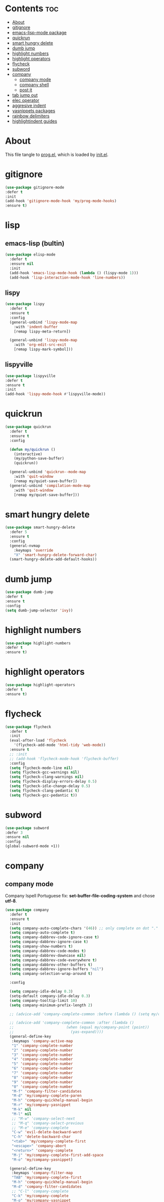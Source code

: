 #+PROPERTY: header-args :tangle yes

* Contents                                                                :toc:
- [[#about][About]]
- [[#gitignore][gitignore]]
- [[#emacs-lisp-mode-package][emacs-lisp-mode package]]
- [[#quickrun][quickrun]]
- [[#smart-hungry-delete][smart hungry delete]]
- [[#dumb-jump][dumb jump]]
- [[#highlight-numbers][highlight numbers]]
- [[#highlight-operators][highlight operators]]
- [[#flycheck][flycheck]]
- [[#subword][subword]]
- [[#company][company]]
  - [[#company-mode][company mode]]
  - [[#company-shell][company shell]]
  - [[#post-it][post it]]
- [[#tab-jump-out][tab jump out]]
- [[#elec-operator][elec operator]]
- [[#aggresive-indent][aggresive indent]]
- [[#yasnippets-packages][yasnippets packages]]
- [[#rainbow-delimiters][rainbow delimiters]]
- [[#highlightindent-guides][highlightindent guides]]

* About
This file tangle to [[https://github.com/mrbig033/emacs/blob/master/modules/packages/prog/prog.el][prog.el]], which is loaded by [[https://github.com/mrbig033/emacs/blob/master/init.el][init.el]].
* gitignore
#+BEGIN_SRC emacs-lisp
(use-package gitignore-mode
:defer t
:init
(add-hook 'gitignore-mode-hook 'my/prog-mode-hooks)
:ensure t)
#+END_SRC

* lisp
** emacs-lisp (bultin)
#+BEGIN_SRC emacs-lisp
(use-package elisp-mode
  :defer t
  :ensure nil
  :init
  (add-hook 'emacs-lisp-mode-hook (lambda () (lispy-mode 1)))
  (add-hook 'lisp-interaction-mode-hook 'line-numbers))
#+END_SRC

** lispy
#+BEGIN_SRC emacs-lisp
(use-package lispy
  :defer t
  :ensure t
  :config
  (general-unbind 'lispy-mode-map
    :with 'indent-buffer
    [remap lispy-meta-return])

  (general-unbind 'lispy-mode-map
    :with 'org-edit-src-exit
    [remap lispy-mark-symbol]))
#+END_SRC

** lispyville
#+BEGIN_SRC emacs-lisp
(use-package lispyville
:defer t
:ensure t
:init
(add-hook 'lispy-mode-hook #'lispyville-mode))
#+END_SRC

* quickrun
#+BEGIN_SRC emacs-lisp
(use-package quickrun
  :defer t
  :ensure t
  :config

  (defun my/quickrun ()
    (interactive)
    (my/python-save-buffer)
    (quickrun))

  (general-unbind 'quickrun--mode-map
    :with 'quit-window
    [remap my/quiet-save-buffer])
  (general-unbind 'compilation-mode-map
    :with 'quit-window
    [remap my/quiet-save-buffer]))
#+END_SRC

* smart hungry delete
#+BEGIN_SRC emacs-lisp
(use-package smart-hungry-delete
  :defer 5
  :ensure t
  :config
  (general-nvmap
    :keymaps 'override
    "X" 'smart-hungry-delete-forward-char)
  (smart-hungry-delete-add-default-hooks))
#+END_SRC
* dumb jump
#+BEGIN_SRC emacs-lisp
(use-package dumb-jump
:defer t
:ensure t
:config
(setq dumb-jump-selector 'ivy))
#+END_SRC
* highlight numbers
#+BEGIN_SRC emacs-lisp
(use-package highlight-numbers
:defer t
:ensure t)
#+END_SRC
* highlight operators
#+BEGIN_SRC emacs-lisp
(use-package highlight-operators
:defer t
:ensure t)
#+END_SRC
* flycheck
#+BEGIN_SRC emacs-lisp
(use-package flycheck
  :defer t
  :init
  (eval-after-load 'flycheck
    '(flycheck-add-mode 'html-tidy 'web-mode))
  :ensure t
  ;; :init
  ;; (add-hook 'flycheck-mode-hook 'flycheck-buffer)
  :config
  (setq flycheck-mode-line nil)
  (setq flycheck-gcc-warnings nil)
  (setq flycheck-clang-warnings nil)
  (setq flycheck-display-errors-delay 0.5)
  (setq flycheck-idle-change-delay 0.5)
  (setq flycheck-clang-pedantic t)
  (setq flycheck-gcc-pedantic t))
#+END_SRC

* subword
#+BEGIN_SRC emacs-lisp
(use-package subword
:defer 3
:ensure nil
:config
(global-subword-mode +1))
#+END_SRC

* company
** company mode
Company Ispell Portuguese fix: *set-buffer-file-coding-system* and chose *utf-8*.
#+BEGIN_SRC emacs-lisp
(use-package company
  :defer t
  :ensure t
  :init
  (setq company-auto-complete-chars '(46)) ;; only complete on dot "."
  (setq company-auto-complete t)
  (setq company-dabbrev-code-ignore-case t)
  (setq company-dabbrev-ignore-case t)
  (setq company-show-numbers t)
  (setq company-dabbrev-code-modes t)
  (setq company-dabbrev-downcase nil)
  (setq company-dabbrev-code-everywhere t)
  (setq company-dabbrev-other-buffers t)
  (setq company-dabbrev-ignore-buffers "nil")
  (setq company-selection-wrap-around t)

  :config

  (setq company-idle-delay 0.3)
  (setq-default company-idle-delay 0.3)
  (setq company-tooltip-limit 10)
  (setq company-minimum-prefix-length 2)

  ;; (advice-add 'company-complete-common :before (lambda () (setq my/company-point (point))))

  ;; (advice-add 'company-complete-common :after (lambda ()
  ;; 						(when (equal my/company-point (point))
  ;; 						  (yas-expand))))
  (general-define-key
   :keymaps 'company-active-map
   "1" 'company-complete-number
   "2" 'company-complete-number
   "3" 'company-complete-number
   "4" 'company-complete-number
   "5" 'company-complete-number
   "6" 'company-complete-number
   "7" 'company-complete-number
   "8" 'company-complete-number
   "9" 'company-complete-number
   "0" 'company-complete-number
   "M-f" 'company-filter-candidates
   "M-d" 'my/company-complete-paren
   "M-h" 'company-quickhelp-manual-begin
   "M-r" 'my/company-yasnippet
   "M-k" nil
   "M-l" nil
   ;; "M-w" 'company-select-next
   ;; "M-q" 'company-select-previous
   ;; "M-e" 'company-complete
   "C-w" 'evil-delete-backward-word
   "C-h" 'delete-backward-char
   "<tab>" 'my/company-complete-first
   "<escape>" 'company-abort
   "<return>" 'company-complete
   "M-j" 'my/company-complete-first-add-space
   "M-o" 'my/company-yasnippet)

  (general-define-key
   :keymaps 'company-filter-map
   "TAB" 'my/company-complete-first
   "M-h" 'company-quickhelp-manual-begin
   "M-d" 'company-filter-candidates
   ;; "C-l" 'company-complete
   "C-k" 'my/company-complete
   "M-o" 'my/company-yasnippet
   ;; "RET" 'company-complete
   "RET" nil)

  ;; (general-define-key
  ;;  :keymaps 'company-mode-map
  ;;  "C-x m" 'my/company-show-options)

  (general-imap
    :keymaps 'company-mode-map
    ;; "M-w" 'company-complete
    "C-l" 'company-complete
    "M-/" 'hippie-expand))
#+END_SRC

** company shell
#+BEGIN_SRC emacs-lisp
(use-package company-shell
  :after company
  :ensure t
  :init
  (add-to-list 'company-backends 'company-shell t)
  (setq company-shell-modes '(sh-mode fish-mode shell-mode eshell-mode text-mode prog-mode lisp-interaction-mode markdown-mode))
  :config
  (setq company-shell-delete-duplicates t)
  (setq company-fish-shell-modes nil))
#+END_SRC
** post it
#+BEGIN_SRC emacs-lisp
(use-package pos-tip
:defer t
:ensure t
:config
(setq pos-tip-border-width 3)
(setq pos-tip-internal-border-width 3)
(setq pos-tip-background-color "grey9")
(setq pos-tip-foreground-color "yellow1"))
#+END_SRC
* tab jump out
#+BEGIN_SRC emacs-lisp
(use-package tab-jump-out
  :defer 3
  :ensure t
  :config
  (tab-jump-out-mode t))
#+END_SRC
* elec operator
#+BEGIN_SRC emacs-lisp
(use-package electric-operator
:ensure t
:config
(electric-operator-add-rules-for-mode 'python-mode
                                      (cons "+" " + ")
                                      (cons "-" " - ")
                                      (cons "ndd" " and ")
                                      (cons "ntt" " not ")))
#+END_SRC

* aggresive indent
#+BEGIN_SRC emacs-lisp
(use-package aggressive-indent
  :defer t
  :ensure t
  :config
  (setq aggressive-indent-sit-for-time 0.05))
#+END_SRC
* yasnippets packages
- Run command after expansion (snipped specific):
#+BEGIN_EXAMPLE
# -*- mode: snippet -*-
# expand-env: ((yas-after-exit-snippet-hook #'my/function))
#+END_EXAMPLE
[[https://emacs.stackexchange.com/a/48014][source]]
#+BEGIN_SRC emacs-lisp
(use-package yasnippet
  :defer 1
  :ensure t
  ;; from http://bit.ly/2TEkmif
  :bind (:map yas-minor-mode-map
	      ("TAB" . nil)
	      ("<tab>" . nil))
  :init
  (setq yas--default-user-snippets-dir "~/.emacs.d/etc/yasnippet/snippets")
  (add-hook 'yas-before-expand-snippet-hook 'my/yas-before-hooks)
  (add-hook 'yas-after-exit-snippet-hook 'my/yas-after-hooks)
  :config

  (defun my/company-yas-snippet ()
    (interactive)
    (company-abort)
    (evil-insert-state)
    (yas-expand))

  (general-imap
    "M-r" 'yas-expand)

  (general-unbind 'yas-keymap
    :with 'my/jump-out
    [remap kill-ring-save])

  (defun my/jump-out ()
    (interactive)
    (evil-append 1))

  (defun my/yas-load-other-window ()
    (interactive)
    (yas-load-snippet-buffer '## t)
    (other-window -1))

  (defun my/yas-load-other-kill-contents-other-window ()
    (interactive)
    (yas-load-snippet-buffer '## t)
    (other-window -1)
    (kill-buffer-contents)
    (evil-insert-state))

  (setq yas-also-auto-indent-first-line t)
  (setq yas-indent-line 'auto)

  (defun my/yas-before-hooks ()
    (interactive)
    (electric-operator-mode -1))

  (defun my/yas-after-hooks ()
    (interactive)
    (electric-operator-mode +1))

  (general-imap
    :keymaps 'yas-minor-mode-map
    "M-u" 'ivy-yasnippet)

  (general-nmap
    :keymaps 'yas-minor-mode-map
    "M-u" 'ivy-yasnippet)

  (general-unbind 'snippet-mode-map
    :with 'ignore
    [remap my/quiet-save-buffer])

  (general-nvmap
    :keymaps 'snippet-mode-map
    "<C-return>" 'yas-load-snippet-buffer-and-close
    "<M-return>" 'my/yas-load-other-window
    "<C-M-return>" 'my/yas-load-other-kill-contents-other-window
    "M-;" 'hydra-yasnippet/body)

  (general-imap
    :keymaps 'snippet-mode-map
    "M-;" 'hydra-yasnippet/body
    "DEL" 'evil-delete-backward-char-and-join)

  (setq yas-triggers-in-field nil)
  (yas-global-mode +1))

(use-package yasnippet-classic-snippets
  :after yasnippet
  :ensure t)

(use-package yasnippet-snippets
  :after yasnippet
  :ensure t
  :config
  (yasnippet-snippets-initialize))

(use-package ivy-yasnippet
  :after yasnippet
  :ensure t)

(use-package java-snippets
  :after yasnippet
  :ensure t)



#+END_SRC

* rainbow delimiters
#+BEGIN_SRC emacs-lisp
(use-package rainbow-delimiters
:defer t
:ensure t)
#+END_SRC
* highlightindent guides
#+BEGIN_SRC emacs-lisp
(use-package highlight-indent-guides
:defer t
:ensure t)
#+END_SRC
